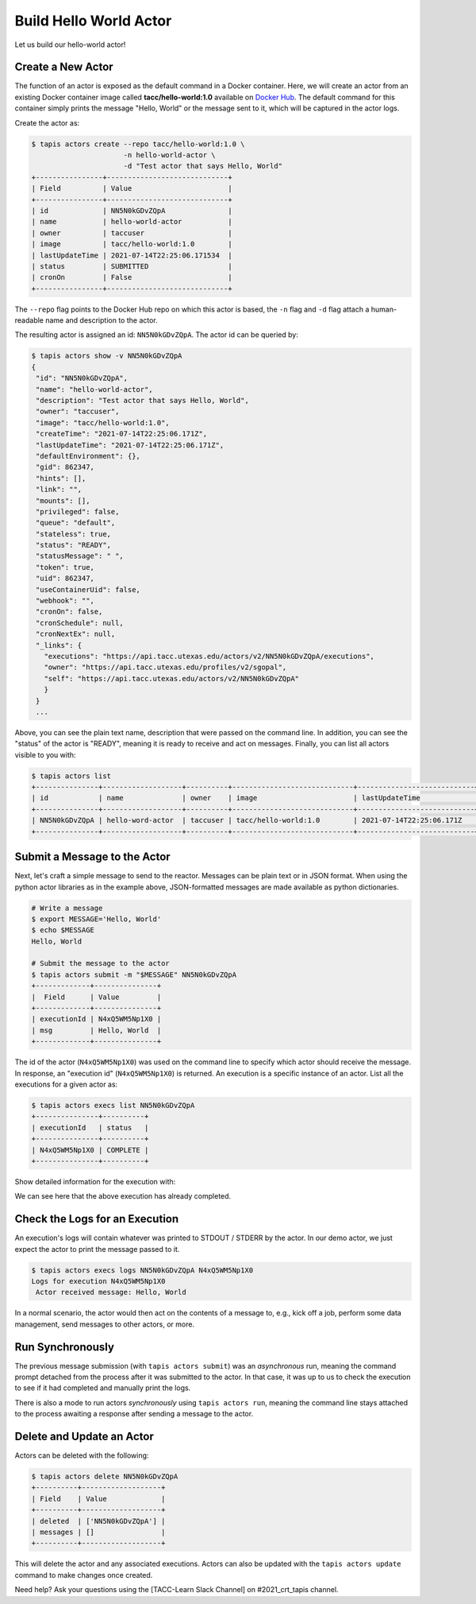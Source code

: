 Build Hello World Actor
=======================

Let us build our hello-world actor!

Create a New Actor
------------------

The function of an actor is exposed as the default command in a Docker
container. Here, we will create an actor from an existing Docker container image
called **tacc/hello-world:1.0** available on
`Docker Hub <https://hub.docker.com/repository/docker/tacc/hello-world>`__.
The default command for this container simply prints the message "Hello, World" or
the message sent to it, which will be captured in the actor logs.

Create the actor as:

.. code-block:: bash

   $ tapis actors create --repo tacc/hello-world:1.0 \
                         -n hello-world-actor \
                         -d "Test actor that says Hello, World"
   +----------------+-----------------------------+
   | Field          | Value                       |
   +----------------+-----------------------------+
   | id             | NN5N0kGDvZQpA               |
   | name           | hello-world-actor           |
   | owner          | taccuser                    |
   | image          | tacc/hello-world:1.0        |
   | lastUpdateTime | 2021-07-14T22:25:06.171534  |
   | status         | SUBMITTED                   |
   | cronOn         | False                       |
   +----------------+-----------------------------+

The ``--repo`` flag points to the Docker Hub repo on which this actor is based,
the ``-n`` flag and ``-d`` flag attach a human-readable name and description to
the actor.

The resulting actor is assigned an id: ``NN5N0kGDvZQpA``. The actor id can be
queried by:

.. code-block:: bash

   $ tapis actors show -v NN5N0kGDvZQpA
   {
    "id": "NN5N0kGDvZQpA",
    "name": "hello-world-actor",
    "description": "Test actor that says Hello, World",
    "owner": "taccuser",
    "image": "tacc/hello-world:1.0",
    "createTime": "2021-07-14T22:25:06.171Z",
    "lastUpdateTime": "2021-07-14T22:25:06.171Z",
    "defaultEnvironment": {},
    "gid": 862347,
    "hints": [],
    "link": "",
    "mounts": [],
    "privileged": false,
    "queue": "default",
    "stateless": true,
    "status": "READY",
    "statusMessage": " ",
    "token": true,
    "uid": 862347,
    "useContainerUid": false,
    "webhook": "",
    "cronOn": false,
    "cronSchedule": null,
    "cronNextEx": null,
    "_links": {
      "executions": "https://api.tacc.utexas.edu/actors/v2/NN5N0kGDvZQpA/executions",
      "owner": "https://api.tacc.utexas.edu/profiles/v2/sgopal",
      "self": "https://api.tacc.utexas.edu/actors/v2/NN5N0kGDvZQpA"
      }
    }
    ...

Above, you can see the plain text name, description that were passed on the command line. In addition, you can see the
"status" of the actor is "READY", meaning it is ready to receive and act on
messages. Finally, you can list all actors visible to you with:

.. code-block:: bash

   $ tapis actors list
   +---------------+-------------------+----------+-----------------------------+----------------------------+--------+-------+
   | id            | name              | owner    | image                       | lastUpdateTime             | status | cronOn|
   +---------------+-------------------+----------+-----------------------------+----------------------------+--------+-------+
   | NN5N0kGDvZQpA | hello-word-actor  | taccuser | tacc/hello-world:1.0        | 2021-07-14T22:25:06.171Z   | READY  | False |
   +---------------+-------------------+----------+-----------------------------+----------------------------+--------+-------+


Submit a Message to the Actor
-----------------------------

Next, let's craft a simple message to send to the reactor. Messages can be plain
text or in JSON format. When using the python actor libraries as in the example
above, JSON-formatted messages are made available as python dictionaries.

.. code-block:: bash

   # Write a message
   $ export MESSAGE='Hello, World'
   $ echo $MESSAGE
   Hello, World

   # Submit the message to the actor
   $ tapis actors submit -m "$MESSAGE" NN5N0kGDvZQpA
   +-------------+---------------+
   |  Field      | Value         |
   +-------------+---------------+
   | executionId | N4xQ5WM5Np1X0 |
   | msg         | Hello, World  |
   +-------------+---------------+

The id of the actor (``N4xQ5WM5Np1X0``) was used on the command line to specify
which actor should receive the message. In response, an "execution id"
(``N4xQ5WM5Np1X0``) is returned. An execution is a specific instance of an actor.
List all the executions for a given actor as:

.. code-block:: bash

   $ tapis actors execs list NN5N0kGDvZQpA
   +---------------+----------+
   | executionId   | status   |
   +---------------+----------+
   | N4xQ5WM5Np1X0 | COMPLETE |
   +---------------+----------+


Show detailed information for the execution with:

.. code-block:: bash
    :caption: Code block with syntax highlighting and line numbers
    :linenos:
    :emphasize-lines: 9,10,34,39,46

    $ tapis actors execs show -v NN5N0kGDvZQpA N4xQ5WM5Np1X0
    {
        "actorId": "NN5N0kGDvZQpA",
        "apiServer": "https://api.tacc.utexas.edu",
        "cpu": 121748743,
        "exitCode": 0,
        "finalState": {
            "Dead": false,
            "Error": "",
            "ExitCode": 0,
            "FinishedAt": "2021-07-14T22:32:45.602Z",
            "OOMKilled": false,
            "Paused": false,
            "Pid": 0,
            "Restarting": false,
            "Running": false,
            "StartedAt": "2021-07-14T22:32:45.223Z",
            "Status": "exited"
        },
        "id": "N4xQ5WM5Np1X0",
        "io": 176,
        "messageReceivedTime": "2021-07-14T22:32:37.051Z",
        "runtime": 1,
        "startTime": "2021-07-14T22:32:44.752Z",
        "status": "COMPLETE",
        "workerId": "JABKl4BeDwXJD",
        "_links": {
            "logs": "https://api.tacc.utexas.edu/actors/v2/NN5N0kGDvZQpA/executions/N4xQ5WM5Np1X0/logs",
            "owner": "https://api.tacc.utexas.edu/profiles/v2/sgopal",
            "self": "https://api.tacc.utexas.edu/actors/v2/NN5N0kGDvZQpA/executions/N4xQ5WM5Np1X0"
        }
    }


We can see here that the above execution has already completed.

Check the Logs for an Execution
-------------------------------

An execution's logs will contain whatever was printed to STDOUT / STDERR by the
actor. In our demo actor, we just expect the actor to print the message passed to it.

.. code-block:: bash

   $ tapis actors execs logs NN5N0kGDvZQpA N4xQ5WM5Np1X0
   Logs for execution N4xQ5WM5Np1X0
    Actor received message: Hello, World


In a normal scenario, the actor would then act on the contents of a message to, e.g.,
kick off a job, perform some data management, send messages to other actors, or
more.


Run Synchronously
-----------------

The previous message submission (with ``tapis actors submit``) was an
*asynchronous* run, meaning the command prompt detached from the process after
it was submitted to the actor. In that case, it was up to us to check the execution
to see if it had completed and manually print the logs.

There is also a mode to run actors *synchronously* using ``tapis actors run``,
meaning the command line stays attached to the process awaiting a response after
sending a message to the actor.

Delete and Update an Actor
--------------------------

Actors can be deleted with the following:


.. code-block:: bash

   $ tapis actors delete NN5N0kGDvZQpA
   +----------+-------------------+
   | Field    | Value             |
   +----------+-------------------+
   | deleted  | ['NN5N0kGDvZQpA'] |
   | messages | []                |
   +----------+-------------------+


This will delete the actor and any associated executions.
Actors can also be updated with the ``tapis actors update`` command to make changes once created.

Need help?  Ask your questions using the [TACC-Learn Slack Channel] on #2021_crt_tapis channel.
